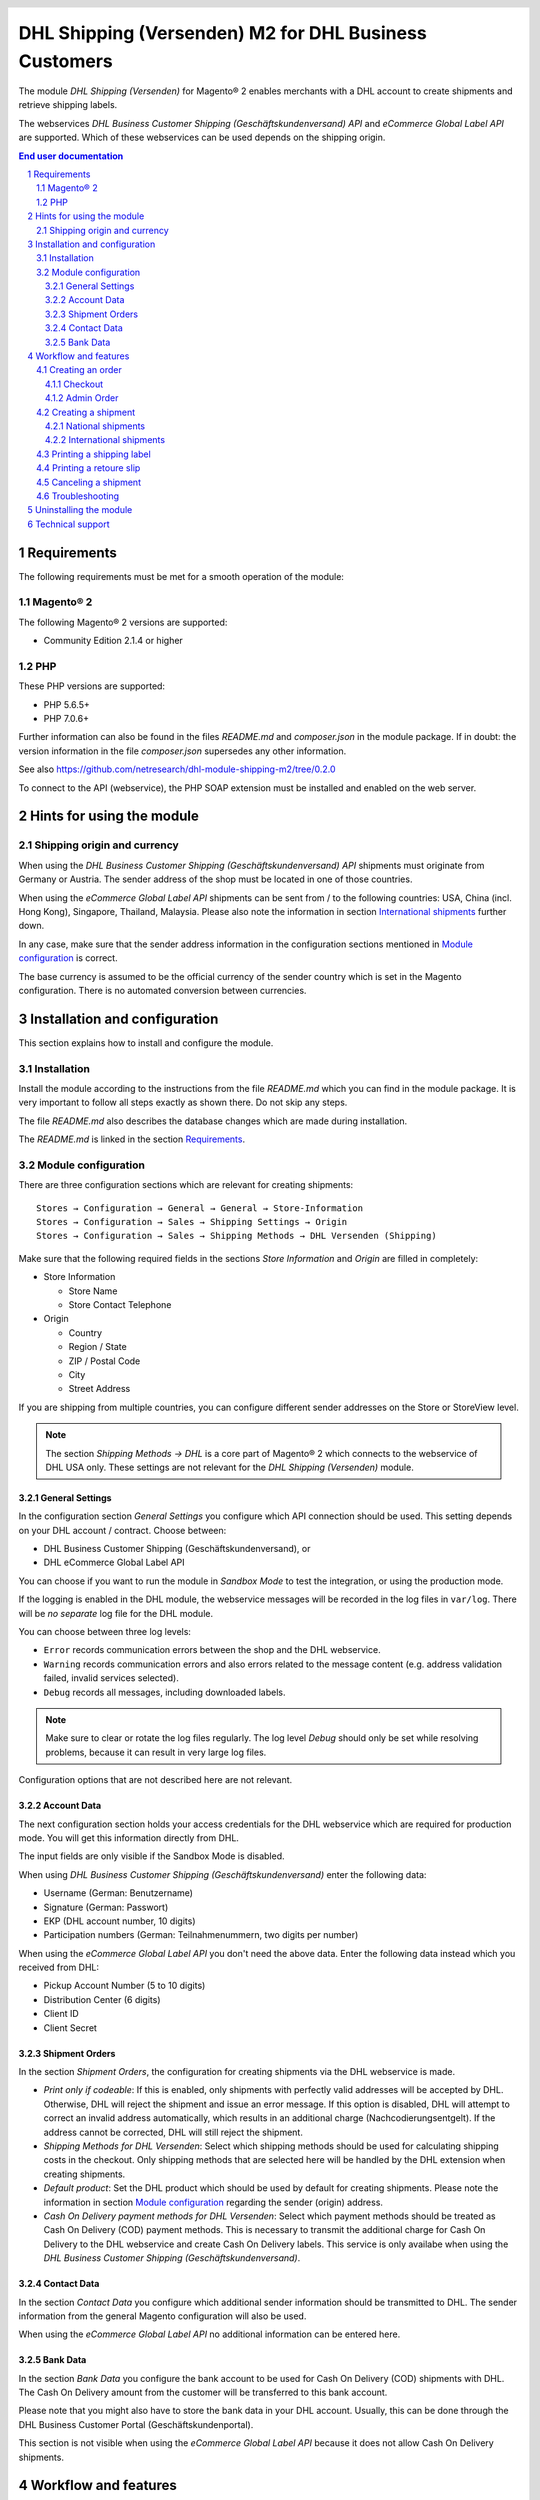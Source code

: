 .. |date| date:: %d/%m/%Y
.. |year| date:: %Y

.. footer::
   .. class:: footertable

   +-------------------------+-------------------------+
   | Stand: |date|           | .. class:: rightalign   |
   |                         |                         |
   |                         | ###Page###/###Total###  |
   +-------------------------+-------------------------+

.. header::
   .. image:: images/dhl.jpg
      :width: 4.5cm
      :height: 1.2cm
      :align: right

.. sectnum::

======================================================
DHL Shipping (Versenden) M2 for DHL Business Customers
======================================================

The module *DHL Shipping (Versenden)* for Magento® 2 enables merchants with a
DHL account to create shipments and retrieve shipping labels.

The webservices *DHL Business Customer Shipping (Geschäftskundenversand) API*
and *eCommerce Global Label API* are supported. Which of these webservices
can be used depends on the shipping origin.

.. raw:: pdf

   PageBreak

.. contents:: End user documentation

.. raw:: pdf

   PageBreak


Requirements
============

The following requirements must be met for a smooth operation of the module:

Magento® 2
----------

The following Magento® 2 versions are supported:

- Community Edition 2.1.4 or higher

PHP
---

These PHP versions are supported:

- PHP 5.6.5+
- PHP 7.0.6+

Further information can also be found in the files *README.md* and *composer.json* in
the module package. If in doubt: the version information in the file *composer.json*
supersedes any other information.

See also https://github.com/netresearch/dhl-module-shipping-m2/tree/0.2.0

To connect to the API (webservice), the PHP SOAP extension must be installed 
and enabled on the web server.


Hints for using the module
==========================

Shipping origin and currency
----------------------------

When using the *DHL Business Customer Shipping (Geschäftskundenversand) API* shipments
must originate from Germany or Austria. The sender address of the shop must be located
in one of those countries.

When using the *eCommerce Global Label API* shipments can be sent from / to the following
countries: USA, China (incl. Hong Kong), Singapore, Thailand, Malaysia. Please also note
the information in section `International shipments`_ further down.

In any case, make sure that the sender address information in the configuration sections
mentioned in `Module configuration`_ is correct.

The base currency is assumed to be the official currency of the sender country which is
set in the Magento configuration. There is no automated conversion between currencies.



Installation and configuration
==============================

This section explains how to install and configure the module.

Installation
------------

Install the module according to the instructions from the file *README.md* which you can
find in the module package. It is very important to follow all steps exactly as shown there.
Do not skip any steps.

The file *README.md* also describes the database changes which are made during installation.

The *README.md* is linked in the section `Requirements`_.

Module configuration
--------------------

There are three configuration sections which are relevant for creating shipments:

::

    Stores → Configuration → General → General → Store-Information
    Stores → Configuration → Sales → Shipping Settings → Origin
    Stores → Configuration → Sales → Shipping Methods → DHL Versenden (Shipping)

Make sure that the following required fields in the sections *Store Information* 
and *Origin* are filled in completely:

* Store Information

  * Store Name
  * Store Contact Telephone
* Origin

  * Country
  * Region / State
  * ZIP / Postal Code
  * City
  * Street Address

If you are shipping from multiple countries, you can configure different sender addresses
on the Store or StoreView level.

.. admonition:: Note

   The section *Shipping Methods → DHL* is a core part of Magento® 2 which connects
   to the webservice of DHL USA only. These settings are not relevant for the *DHL Shipping
   (Versenden)* module.

.. raw:: pdf

   PageBreak

General Settings
~~~~~~~~~~~~~~~~

In the configuration section *General Settings* you configure which API connection should
be used. This setting depends on your DHL account / contract. Choose between:

* DHL Business Customer Shipping (Geschäftskundenversand), or
* DHL eCommerce Global Label API

You can choose if you want to run the module in *Sandbox Mode* to test the integration,
or using the production mode.

If the logging is enabled in the DHL module, the webservice messages will be recorded
in the log files in ``var/log``. There will be *no separate* log file for the DHL module.

You can choose between three log levels:

* ``Error`` records communication errors between the shop and the DHL webservice.
* ``Warning`` records communication errors and also errors related to the message 
  content (e.g. address validation failed, invalid services selected).
* ``Debug`` records all messages, including downloaded labels.

.. admonition:: Note

   Make sure to clear or rotate the log files regularly. The log level *Debug* should
   only be set while resolving problems, because it can result in very large log files.

Configuration options that are not described here are not relevant.

Account Data
~~~~~~~~~~~~

The next configuration section holds your access credentials for the DHL webservice 
which are required for production mode. You will get this information directly from
DHL.

The input fields are only visible if the Sandbox Mode is disabled.

When using *DHL Business Customer Shipping (Geschäftskundenversand)* enter the
following data:

* Username (German: Benutzername)
* Signature (German: Passwort)
* EKP (DHL account number, 10 digits)
* Participation numbers (German: Teilnahmenummern, two digits per number)

When using the *eCommerce Global Label API* you don't need the above data. Enter the
following data instead which you received from DHL:

* Pickup Account Number (5 to 10 digits)
* Distribution Center (6 digits)
* Client ID
* Client Secret

.. raw:: pdf

   PageBreak

Shipment Orders
~~~~~~~~~~~~~~~

In the section *Shipment Orders*, the configuration for creating shipments via 
the DHL webservice is made.

* *Print only if codeable*: If this is enabled, only shipments with perfectly 
  valid addresses will be accepted by DHL. Otherwise, DHL will reject the shipment 
  and issue an error message. If this option is disabled, DHL will attempt to 
  correct an invalid address automatically, which results in an additional charge 
  (Nachcodierungsentgelt). If the address cannot be corrected, DHL will still 
  reject the shipment.
* *Shipping Methods for DHL Versenden*: Select which shipping methods should be
  used for calculating shipping costs in the checkout. Only shipping methods that are
  selected here will be handled by the DHL extension when creating shipments.
* *Default product*: Set the DHL product which should be used by default for creating
  shipments. Please note the information in section `Module configuration`_ regarding
  the sender (origin) address.
* *Cash On Delivery payment methods for DHL Versenden*: Select which payment methods
  should be treated as Cash On Delivery (COD) payment methods. This is necessary 
  to transmit the additional charge for Cash On Delivery to the DHL webservice 
  and create Cash On Delivery labels. This service is only availabe when using the
  *DHL Business Customer Shipping (Geschäftskundenversand)*.

Contact Data
~~~~~~~~~~~~

In the section *Contact Data* you configure which additional sender information
should be transmitted to DHL. The sender information from the general Magento
configuration will also be used.

When using the *eCommerce Global Label API* no additional information can be entered
here.

Bank Data
~~~~~~~~~

In the section *Bank Data* you configure the bank account to be used for Cash On 
Delivery (COD) shipments with DHL. The Cash On Delivery amount from the customer 
will be transferred to this bank account.

Please note that you might also have to store the bank data in your DHL account.
Usually, this can be done through the DHL Business Customer Portal (Geschäftskundenportal).

This section is not visible when using the *eCommerce Global Label API* because it does
not allow Cash On Delivery shipments. 

Workflow and features
=====================

Creating an order
-----------------

The following section describes how the DHL extension integrates itself into the order 
process.

Checkout
~~~~~~~~

In the `Module configuration`_ the shipping methods have been selected for which DHL 
shipments and labels should be created. If the customer now selects one of those 
shipping methods in the checkout, the shipment can later be processed by DHL.

In the checkout step *Payment information* the Cash On Delivery payment methods 
will be disabled if Cash On Delivery is not available for the selected delivery 
address (see *Cash On Delivery payment methods for DHL Versenden*).

Admin Order
~~~~~~~~~~~

When creating orders via the Admin Panel, the Cash On Delivery payment methods
will be disabled if Cash On Delivery is not  available for the delivery address
(same behaviour as in the checkout).

Creating a shipment
-------------------

The following section explains how to create a shipment for an order and how 
to retrieve the shipping label.

National shipments
~~~~~~~~~~~~~~~~~~

In the Admin Panel, select an order whose shipping method is linked to DHL (see 
`Module configuration`_, section *Shipping Methods for DHL Versenden*). Then 
click the button *Ship* on the top of the page.

.. image:: images/en/button_ship.png
   :scale: 75 %

You will get to the page *New shipment for order*. Activate the checkbox 
*Create shipping label* and click the button *Submit shipment...*.

.. image:: images/en/button_submit_shipment.png
   :scale: 75 %

Now a popup window for selecting the articles in the package will be opened. The
default product from the section `Shipment Orders`_ will be pre-selected. Click 
the button *Add products*, select the products, and confirm by clicking 
*Add selected product(s) to package*. The package dimensions are optional.

.. admonition:: Note

   Splitting the products / items into multiple packages is currently not supported 
   by the DHL webservice. As an alternative, you can create several Magento® shipments
   for one order (partial shipment) For each shipment you can then create a separate
   DHL label.

The button *OK* in the popup window is now enabled. When clicking it, the shipment 
will be transmitted to DHL and (if the transmission was successful) a shipping 
label will be retrieved.

If there was an error, the message from the DHL webservice will be displayed at the top
of the popup, and you can correct the data accordingly, see also `Troubleshooting`_. You
might have to scroll up in the popup to see the error message.

.. raw:: pdf

   PageBreak

International shipments
~~~~~~~~~~~~~~~~~~~~~~~

When using *DHL Business Customer Shipping (Geschäftskundenversand)* only shipments
within the EU can be processed, because the extension cannot create the export documents
(customs declaration). This feature will be implemented in a later module version.

When using the *eCommerce Global Label API* you can only ship within the origin country
(e.g. from China to China, but not from China to the USA). Also note the information
regarding the allowed countries in the section `Shipping origin and currency`_ further up.

Everything else is the same as described in the section `National shipments`_.

Printing a shipping label
-------------------------

The successfully retrieved shipping labels can be opened in several locations 
of the Admin Panel:

* Sales → Orders → Mass action *Print shipping labels*
* Sales → Shipments → Mass action *Print shipping labels*
* Detail page of a shipment → Button *Print shipping label*

.. admonition:: Note

   If you are using a German locale, the exact names of the German menu entries
   *Bestellungen* or *Lieferscheine* can differ slightly, depending on the installed
   Language Pack (e.g. *Aufträge* or *Lieferungen*). However, this is not important
   for the usage.

.. raw:: pdf

   PageBreak

Printing a retoure slip
-----------------------

When shipping from Austria, it is possible to request a retoure slip with a shipping label.

This service is only availiable with the products *DHL Paket Austria* and *DHL Paket Connect*, but not with product *DHL Paket International*.

Please use the option *Retoure slip* when requesting a label in the packaging popup (see section `National shipments`_).

.. admonition:: Note


   Retoure via slip is only availiable for the countries Austria and Germany.

.. raw:: pdf

   PageBreak

Canceling a shipment
--------------------

As long as a shipment has not been manifested, it can be canceled at DHL.

However, currently the shipment cannot be canceled at DHL by clicking the link *Delete*
in the box *Shipping and tracking information* next to the tracking number. This only
deletes the tracking number in Magento.

.. image:: images/en/shipping_and_tracking.png
   :scale: 75 %

To cancel the shipment, please use the usual way via the DHL website (depending on the
API connection you are using, e.g. the DHL Business Customer Portal). This feature will
be implemented for Business Customer Shipping into the DHL module at a later time.

.. admonition:: Note

   If you only delete the tracking number in Magento without cancelling the shipment
   at DHL, you will be charged by DHL for the shipping cost.

.. raw:: pdf

   PageBreak

Troubleshooting
---------------

During the transmission of shipments to DHL, errors can occur. These are often 
caused by an invalid address or an invalid combination of additional services.

When creating shipments manually, the error message will be directly visible in
the popup. You might have to scroll up inside the popup to see the message.

If the logging is enabled in the `Module Configuration`_, you can also check the
shipments in the log files.

Erroneous shipment requests can be corrected as follows:

* In the popup window for selecting the package articles, you can correct invalid
  information.
* On the detail page of the order or shipment, you can edit the receiver address 
  and correct any errors. Use the link *Edit* in the box *Shipping address*.

  .. image:: images/en/edit_address_link.png
     :scale: 75 %

  On this page, you can edit the address fields in the upper part, and the special 
  fields for DHL shipping in the lower part:

  * Street name (without house number)
  * House number (separately)
  * Address addition

.. image:: images/en/edit_address_form.png
   :scale: 75 %

Afterwards, save the address. If the error has been corrected, you can retry 
`Creating a shipment`_.

If a shipment has already been transmitted successfully via the webservice, but 
you want to make changes afterwards, please cancel the shipment first as described 
in the section `Canceling a shipment`_. Then click *Create shipping label...* 
inside the same box *Shipping and tracking information*. From here on, the 
process is the same as described in `Creating a shipment`_.

.. raw:: pdf

   PageBreak

Uninstalling the module
=======================

To uninstall the module, follow these steps described in the file *README.md* from
the module package.

The *README.md* is linked in the section `Requirements`_.


Technical support
=================

In case of questions or problems, please have a look at the Support Portal 
(FAQ) first: http://dhl.support.netresearch.de/

If the problem cannot be resolved, you can contact the support team via the 
Support Portal or by sending an email to dhl.support@netresearch.de
